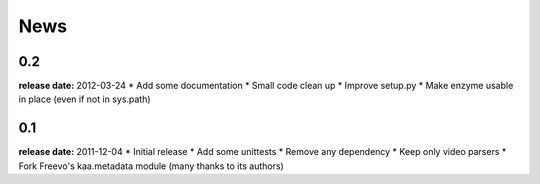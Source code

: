 News
====

0.2
---
**release date:** 2012-03-24
* Add some documentation
* Small code clean up
* Improve setup.py
* Make enzyme usable in place (even if not in sys.path)

0.1
---
**release date:** 2011-12-04
* Initial release
* Add some unittests
* Remove any dependency
* Keep only video parsers
* Fork Freevo's kaa.metadata module (many thanks to its authors)
